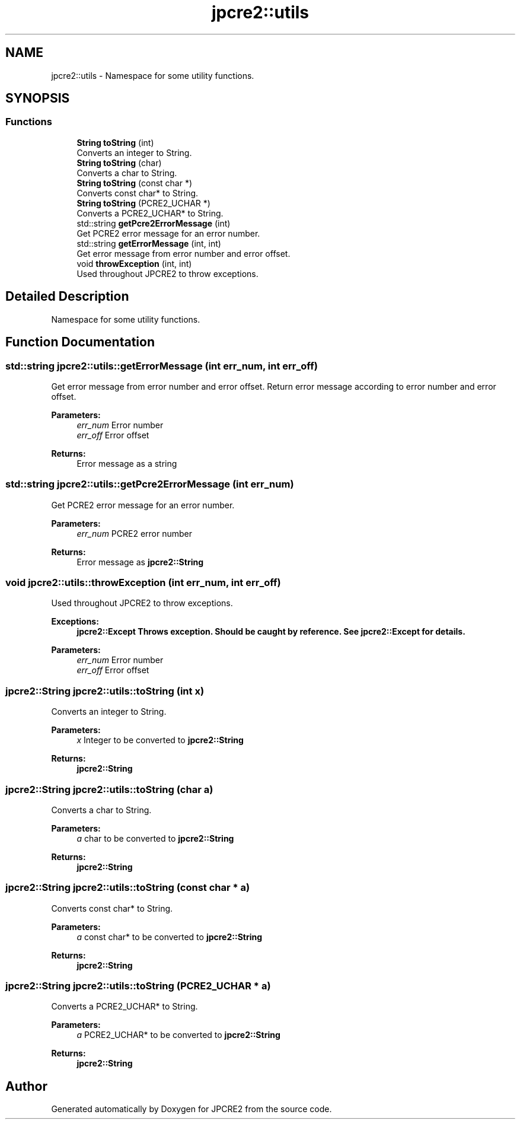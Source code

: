 .TH "jpcre2::utils" 3 "Thu Sep 8 2016" "Version 10.25.04" "JPCRE2" \" -*- nroff -*-
.ad l
.nh
.SH NAME
jpcre2::utils \- Namespace for some utility functions\&.  

.SH SYNOPSIS
.br
.PP
.SS "Functions"

.in +1c
.ti -1c
.RI "\fBString\fP \fBtoString\fP (int)"
.br
.RI "Converts an integer to String\&. "
.ti -1c
.RI "\fBString\fP \fBtoString\fP (char)"
.br
.RI "Converts a char to String\&. "
.ti -1c
.RI "\fBString\fP \fBtoString\fP (const char *)"
.br
.RI "Converts const char* to String\&. "
.ti -1c
.RI "\fBString\fP \fBtoString\fP (PCRE2_UCHAR *)"
.br
.RI "Converts a PCRE2_UCHAR* to String\&. "
.ti -1c
.RI "std::string \fBgetPcre2ErrorMessage\fP (int)"
.br
.RI "Get PCRE2 error message for an error number\&. "
.ti -1c
.RI "std::string \fBgetErrorMessage\fP (int, int)"
.br
.RI "Get error message from error number and error offset\&. "
.ti -1c
.RI "void \fBthrowException\fP (int, int)"
.br
.RI "Used throughout JPCRE2 to throw exceptions\&. "
.in -1c
.SH "Detailed Description"
.PP 
Namespace for some utility functions\&. 
.SH "Function Documentation"
.PP 
.SS "std::string jpcre2::utils::getErrorMessage (int err_num, int err_off)"

.PP
Get error message from error number and error offset\&. Return error message according to error number and error offset\&.
.PP
\fBParameters:\fP
.RS 4
\fIerr_num\fP Error number 
.br
\fIerr_off\fP Error offset 
.RE
.PP
\fBReturns:\fP
.RS 4
Error message as a string 
.RE
.PP

.SS "std::string jpcre2::utils::getPcre2ErrorMessage (int err_num)"

.PP
Get PCRE2 error message for an error number\&. 
.PP
\fBParameters:\fP
.RS 4
\fIerr_num\fP PCRE2 error number 
.RE
.PP
\fBReturns:\fP
.RS 4
Error message as \fBjpcre2::String\fP 
.RE
.PP

.SS "void jpcre2::utils::throwException (int err_num, int err_off)"

.PP
Used throughout JPCRE2 to throw exceptions\&. 
.PP
\fBExceptions:\fP
.RS 4
\fI\fBjpcre2::Except\fP\fP Throws exception\&. Should be caught by reference\&. See \fBjpcre2::Except\fP for details\&. 
.RE
.PP
\fBParameters:\fP
.RS 4
\fIerr_num\fP Error number 
.br
\fIerr_off\fP Error offset 
.RE
.PP

.SS "\fBjpcre2::String\fP jpcre2::utils::toString (int x)"

.PP
Converts an integer to String\&. 
.PP
\fBParameters:\fP
.RS 4
\fIx\fP Integer to be converted to \fBjpcre2::String\fP 
.RE
.PP
\fBReturns:\fP
.RS 4
\fBjpcre2::String\fP 
.RE
.PP

.SS "\fBjpcre2::String\fP jpcre2::utils::toString (char a)"

.PP
Converts a char to String\&. 
.PP
\fBParameters:\fP
.RS 4
\fIa\fP char to be converted to \fBjpcre2::String\fP 
.RE
.PP
\fBReturns:\fP
.RS 4
\fBjpcre2::String\fP 
.RE
.PP

.SS "\fBjpcre2::String\fP jpcre2::utils::toString (const char * a)"

.PP
Converts const char* to String\&. 
.PP
\fBParameters:\fP
.RS 4
\fIa\fP const char* to be converted to \fBjpcre2::String\fP 
.RE
.PP
\fBReturns:\fP
.RS 4
\fBjpcre2::String\fP 
.RE
.PP

.SS "\fBjpcre2::String\fP jpcre2::utils::toString (PCRE2_UCHAR * a)"

.PP
Converts a PCRE2_UCHAR* to String\&. 
.PP
\fBParameters:\fP
.RS 4
\fIa\fP PCRE2_UCHAR* to be converted to \fBjpcre2::String\fP 
.RE
.PP
\fBReturns:\fP
.RS 4
\fBjpcre2::String\fP 
.RE
.PP

.SH "Author"
.PP 
Generated automatically by Doxygen for JPCRE2 from the source code\&.
